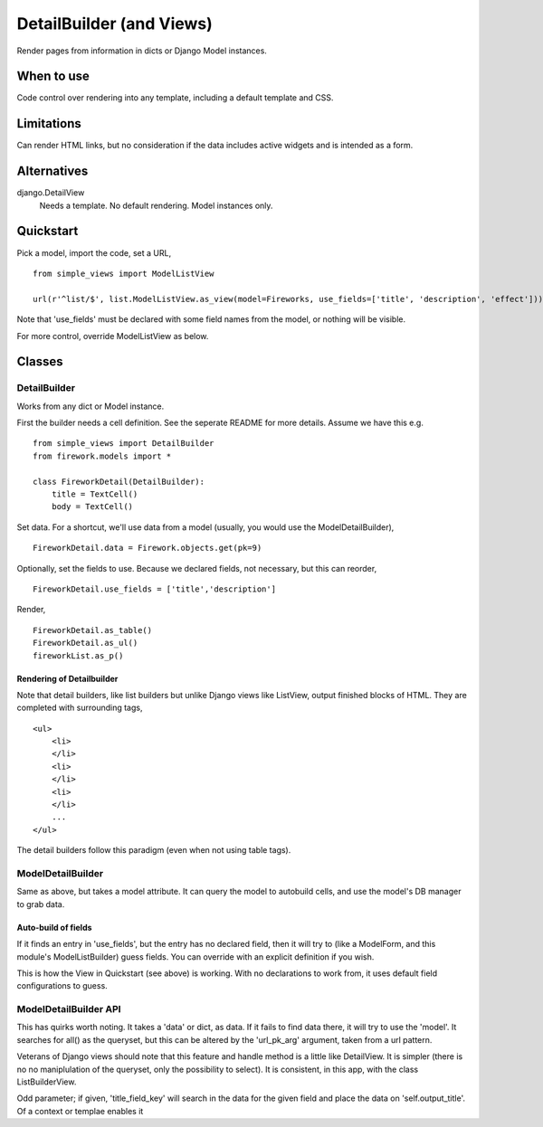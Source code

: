 DetailBuilder (and Views)
=========================
Render pages from information in dicts or Django Model instances.

When to use
-----------
Code control over rendering into any template, including a default template and CSS.

Limitations
-----------
Can render HTML links, but no consideration if the data includes active widgets and is intended as a form.

Alternatives
------------
django.DetailView
    Needs a template. No default rendering. Model instances only.
    
    
Quickstart
----------
Pick a model, import the code, set a URL, ::

    from simple_views import ModelListView

    url(r'^list/$', list.ModelListView.as_view(model=Fireworks, use_fields=['title', 'description', 'effect']))

Note that 'use_fields' must be declared with some field names from the model, or nothing will be visible.

For more control, override ModelListView as below.


Classes
-------

DetailBuilder
~~~~~~~~~~~
Works from any dict or Model instance.

First the builder needs a cell definition. See the seperate README for more details. Assume we have this e.g. ::
    
    from simple_views import DetailBuilder
    from firework.models import *
    
    class FireworkDetail(DetailBuilder):
        title = TextCell()
        body = TextCell()
        
Set data. For a shortcut, we'll use data from a model (usually, you would use the ModelDetailBuilder), ::

    FireworkDetail.data = Firework.objects.get(pk=9)
        
Optionally, set the fields to use. Because we declared fields, not necessary, but this can reorder, ::

    FireworkDetail.use_fields = ['title','description']

Render, ::

    FireworkDetail.as_table()
    FireworkDetail.as_ul()
    fireworkList.as_p()
    

Rendering of Detailbuilder
+++++++++++++++++++++++++
Note that detail builders, like list builders but unlike Django views like ListView, output finished blocks of HTML. They are completed with surrounding tags, ::

    <ul>
        <li>
        </li>    
        <li>
        </li>
        <li>
        </li>
        ...
    </ul>
 
The detail builders follow this paradigm (even when not using table tags).
 

ModelDetailBuilder
~~~~~~~~~~~~~~~~
Same as above, but takes a model attribute. It can query the model to autobuild cells, and use the model's DB manager to grab data.

Auto-build of fields
++++++++++++++++++++
If it finds an entry in 'use_fields', but the entry has no declared field, then it will try to (like a ModelForm, and this module's ModelListBuilder) guess fields. You can override with an explicit definition if you wish.

This is how the View in Quickstart (see above) is working. With no declarations to work from, it uses default field configurations to guess.  


ModelDetailBuilder API
~~~~~~~~~~~~~~~~~~~~~~~
This has quirks worth noting. It takes a 'data' or dict, as data. If it fails to find data there, it will try to use the 'model'. It searches for all() as the queryset, but this can be altered by the 'url_pk_arg' argument, taken from a url pattern.

Veterans of Django views should note that this feature and handle method is a little like DetailView. It is simpler (there is no no maniplulation of the queryset, only the possibility to select). It is consistent, in this app, with the class ListBuilderView.

Odd parameter; if given, 'title_field_key' will search in the data for the given field and place the data on 'self.output_title'. Of a context or templae enables it
